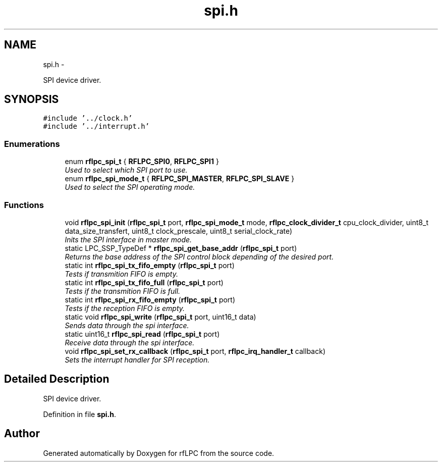 .TH "spi.h" 3 "Wed Mar 21 2012" "rfLPC" \" -*- nroff -*-
.ad l
.nh
.SH NAME
spi.h \- 
.PP
SPI device driver\&.  

.SH SYNOPSIS
.br
.PP
\fC#include '\&.\&./clock\&.h'\fP
.br
\fC#include '\&.\&./interrupt\&.h'\fP
.br

.SS "Enumerations"

.in +1c
.ti -1c
.RI "enum \fBrflpc_spi_t\fP { \fBRFLPC_SPI0\fP, \fBRFLPC_SPI1\fP }"
.br
.RI "\fIUsed to select which SPI port to use\&. \fP"
.ti -1c
.RI "enum \fBrflpc_spi_mode_t\fP { \fBRFLPC_SPI_MASTER\fP, \fBRFLPC_SPI_SLAVE\fP }"
.br
.RI "\fIUsed to select the SPI operating mode\&. \fP"
.in -1c
.SS "Functions"

.in +1c
.ti -1c
.RI "void \fBrflpc_spi_init\fP (\fBrflpc_spi_t\fP port, \fBrflpc_spi_mode_t\fP mode, \fBrflpc_clock_divider_t\fP cpu_clock_divider, uint8_t data_size_transfert, uint8_t clock_prescale, uint8_t serial_clock_rate)"
.br
.RI "\fIInits the SPI interface in master mode\&. \fP"
.ti -1c
.RI "static LPC_SSP_TypeDef * \fBrflpc_spi_get_base_addr\fP (\fBrflpc_spi_t\fP port)"
.br
.RI "\fIReturns the base address of the SPI control block depending of the desired port\&. \fP"
.ti -1c
.RI "static int \fBrflpc_spi_tx_fifo_empty\fP (\fBrflpc_spi_t\fP port)"
.br
.RI "\fITests if transmition FIFO is empty\&. \fP"
.ti -1c
.RI "static int \fBrflpc_spi_tx_fifo_full\fP (\fBrflpc_spi_t\fP port)"
.br
.RI "\fITests if the transmition FIFO is full\&. \fP"
.ti -1c
.RI "static int \fBrflpc_spi_rx_fifo_empty\fP (\fBrflpc_spi_t\fP port)"
.br
.RI "\fITests if the reception FIFO is empty\&. \fP"
.ti -1c
.RI "static void \fBrflpc_spi_write\fP (\fBrflpc_spi_t\fP port, uint16_t data)"
.br
.RI "\fISends data through the spi interface\&. \fP"
.ti -1c
.RI "static uint16_t \fBrflpc_spi_read\fP (\fBrflpc_spi_t\fP port)"
.br
.RI "\fIReceive data through the spi interface\&. \fP"
.ti -1c
.RI "void \fBrflpc_spi_set_rx_callback\fP (\fBrflpc_spi_t\fP port, \fBrflpc_irq_handler_t\fP callback)"
.br
.RI "\fISets the interrupt handler for SPI reception\&. \fP"
.in -1c
.SH "Detailed Description"
.PP 
SPI device driver\&. 


.PP
Definition in file \fBspi\&.h\fP\&.
.SH "Author"
.PP 
Generated automatically by Doxygen for rfLPC from the source code\&.
